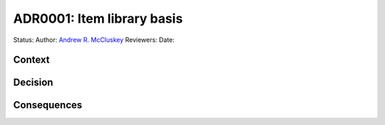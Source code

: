 ===========================
ADR0001: Item library basis
===========================

Status: 
Author: `Andrew R. McCluskey`_
Reviewers:
Date: 


Context 
-------

Decision
--------

Consequences
------------


.. _Andrew R. McCluskey: https://github.com/arm61
